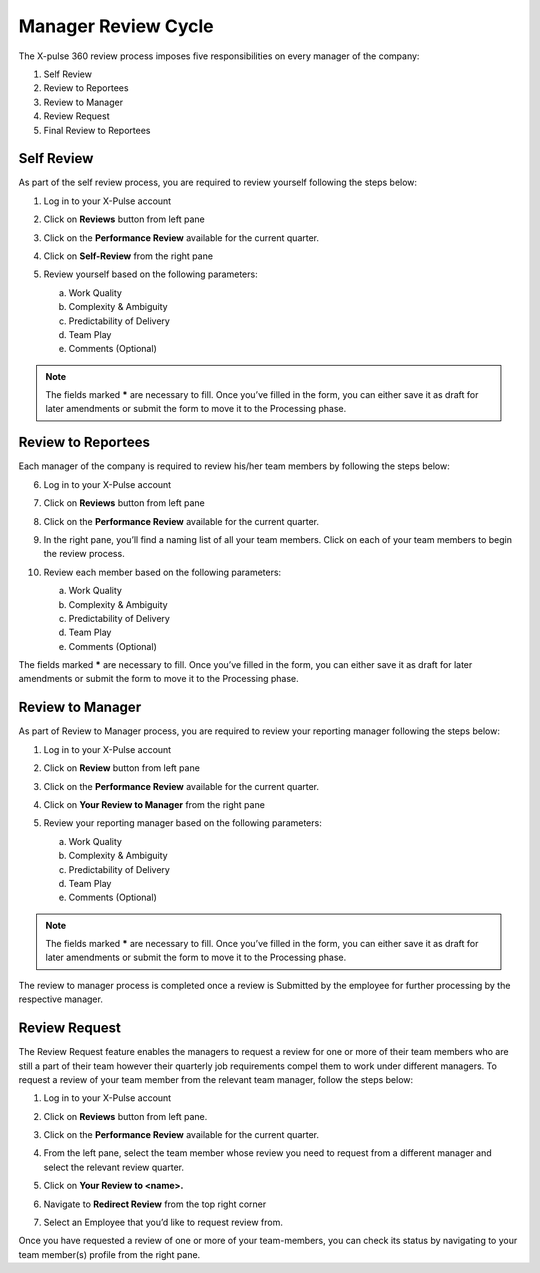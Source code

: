 .. index:: third doc

Manager Review Cycle
====================

The X-pulse 360 review process imposes five responsibilities on every manager of the company:

1. Self Review

2. Review to Reportees

3. Review to Manager

4. Review Request

5. Final Review to Reportees

Self Review
-----------

As part of the self review process, you are required to review yourself following the steps below:

1. Log in to your X-Pulse account

2. Click on **Reviews** button from left pane\ |image1|

3. | Click on the **Performance Review** available for the current
     quarter.
   | |image2|

4. Click on **Self-Review** from the right pane\ |image3|

5. Review yourself based on the following parameters:

   a. Work Quality

   b. Complexity & Ambiguity

   c. Predictability of Delivery

   d. Team Play

   e. Comments (Optional)

.. note:: The fields marked **\*** are necessary to fill. Once you’ve filled in the form, you can either save it as draft for later amendments or submit the form to move it to the Processing phase.

Review to Reportees
-------------------

Each manager of the company is required to review his/her team members by following the steps below:

6.  Log in to your X-Pulse account

7.  Click on **Reviews** button from left pane\ |image4|

8.  | Click on the **Performance Review** available for the current
      quarter.
    | |image5|

9.  | In the right pane, you’ll find a naming list of all your team
      members. Click on each of your team members to begin the review
      process.
    | |image6|

10. Review each member based on the following parameters:

    a. Work Quality

    b. Complexity & Ambiguity

    c. Predictability of Delivery

    d. Team Play

    e. Comments (Optional)

The fields marked **\*** are necessary to fill. Once you’ve filled in the form, you can either save it as draft for later amendments or submit the form to move it to the Processing phase.

Review to Manager
-----------------

As part of Review to Manager process, you are required to review your reporting manager following the steps below:

1. Log in to your X-Pulse account

2. | Click on **Review** button from left pane
   | |image7|

3. | Click on the **Performance Review** available for the current
     quarter.
   | |image8|

4. | Click on **Your Review to Manager** from the right pane
   | |image9|

5. Review your reporting manager based on the following parameters:

   a. Work Quality

   b. Complexity & Ambiguity

   c. Predictability of Delivery

   d. Team Play

   e. Comments (Optional)

.. note:: The fields marked **\*** are necessary to fill. Once you’ve filled in the form, you can either save it as draft for later amendments or submit the form to move it to the Processing phase.

The review to manager process is completed once a review is Submitted by the employee for further processing by the respective manager.

Review Request
--------------

The Review Request feature enables the managers to request a review for one or more of their team members who are still a part of their team however their quarterly job requirements compel them to work under different managers. To request a review of your team member from the relevant team manager, follow the steps below:

1. Log in to your X-Pulse account

2. | Click on **Reviews** button from left pane.
   | |image10|

3. | Click on the **Performance Review** available for the current
     quarter.
   | |image11|

4. | From the left pane, select the team member whose review you need to request from a different manager and select the relevant review quarter.
   | |image12|

5. | Click on **Your Review to <name>.**
   | |image13|

6. | Navigate to **Redirect Review** from the top right corner
   | |image14|

7. | Select an Employee that you’d like to request review from.
   | |image15|

Once you have requested a review of one or more of your team-members, you can check its status by navigating to your team member(s) profile from the right pane.

.. |image1| image:: media/image1.png
   :width: 6.5in
   :height: 3.68056in
.. |image2| image:: media/image2.png
   :width: 6.5in
   :height: 2.81944in
.. |image3| image:: media/image3.png
   :width: 6.5in
   :height: 3.68056in
.. |image4| image:: media/image1.png
   :width: 6.5in
   :height: 3.68056in
.. |image5| image:: media/image2.png
   :width: 6.5in
   :height: 2.81944in
.. |image6| image:: media/image4.png
   :width: 6.5in
   :height: 3.66667in
.. |image7| image:: media/image5.png
   :width: 6.5in
   :height: 3.66667in
.. |image8| image:: media/image2.png
   :width: 6.5in
   :height: 2.81944in
.. |image9| image:: media/image6.png
   :width: 6.5in
   :height: 3.68056in
.. |image10| image:: media/image5.png
   :width: 6.5in
   :height: 3.66667in
.. |image11| image:: media/image2.png
   :width: 6.5in
   :height: 2.81944in
.. |image12| image:: media/image7.png
   :width: 6.5in
   :height: 3.68056in
.. |image13| image:: media/image8.png
   :width: 6.5in
   :height: 3.68056in
.. |image14| image:: media/image9.png
   :width: 6.5in
   :height: 3.68056in
.. |image15| image:: media/image10.png
   :width: 6.5in
   :height: 3.68056in
